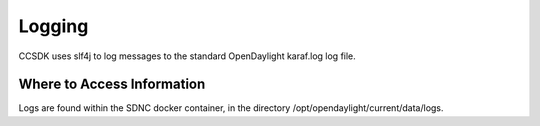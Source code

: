 .. This work is licensed under a Creative Commons Attribution 4.0 International License.
.. http://creativecommons.org/licenses/by/4.0

Logging
=======
CCSDK uses slf4j to log messages to the standard OpenDaylight karaf.log
log file.

Where to Access Information
---------------------------
Logs are found within the SDNC docker container, in the directory
/opt/opendaylight/current/data/logs.


